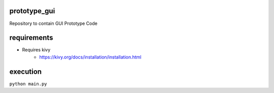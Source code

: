 prototype_gui
================================================================================

Repository to contain GUI Prototype Code

requirements
================================================================================
- Requires kivy
    + https://kivy.org/docs/installation/installation.html

execution
================================================================================
``python main.py``
